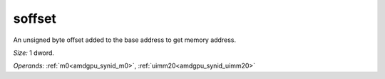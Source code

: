 ..
    **************************************************
    *                                                *
    *   Automatically generated file, do not edit!   *
    *                                                *
    **************************************************

.. _amdgpu_synid_gfx8_soffset_499d5b:

soffset
=======

An unsigned byte offset added to the base address to get memory address.

*Size:* 1 dword.

*Operands:* :ref:`m0<amdgpu_synid_m0>`, :ref:`uimm20<amdgpu_synid_uimm20>`
